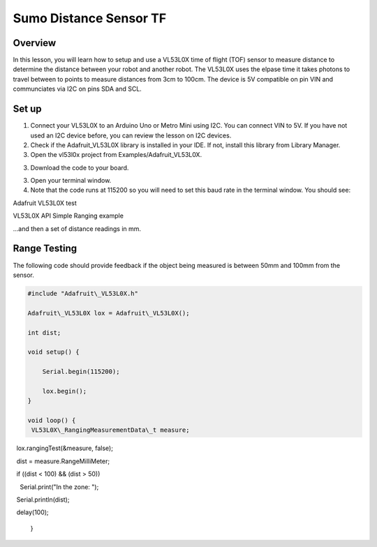 Sumo Distance Sensor TF
======================

Overview
--------

In this lesson, you will learn how to setup and use a VL53L0X time of flight (TOF) sensor to measure distance to determine the distance between your robot and another robot. The VL53L0X uses the elpase time it takes photons to travel between to points to measure distances from 3cm to 100cm. The device is 5V compatible on pin VIN and communciates via I2C on pins SDA and SCL.

.. figure:: images/image78.png
   :alt: 

Set up
------

#. Connect your VL53L0X to an Arduino Uno or Metro Mini using I2C. You can connect VIN to 5V. If you have not used an I2C device before, you can review the lesson on I2C devices.

#. Check if the Adafruit_VL53L0X library is installed in your IDE. If not, install this library from Library Manager.

#. Open the vl53l0x project from Examples/Adafruit_VL53L0X.

3. Download the code to your board.



3. Open your terminal window.
4. Note that the code runs at 115200 so you will need to set this baud
   rate in the terminal window. You should see:

Adafruit VL53L0X test

VL53L0X API Simple Ranging example

...and then a set of distance readings in mm.

Range Testing
-------------

The following code should provide feedback if the object being measured
is between 50mm and 100mm from the sensor.

.. code-block:: c

   #include "Adafruit\_VL53L0X.h"

   Adafruit\_VL53L0X lox = Adafruit\_VL53L0X();

   int dist;
   
   void setup() {                
   
       Serial.begin(115200);
       
       lox.begin();
   }
   
   void loop() {
    VL53L0X\_RangingMeasurementData\_t measure;

      lox.rangingTest(&measure, false);

      dist = measure.RangeMilliMeter;

     if ((dist < 100) && (dist > 50))

       Serial.print("In the zone: ");

      Serial.println(dist);

     delay(100);
   
   }

   
